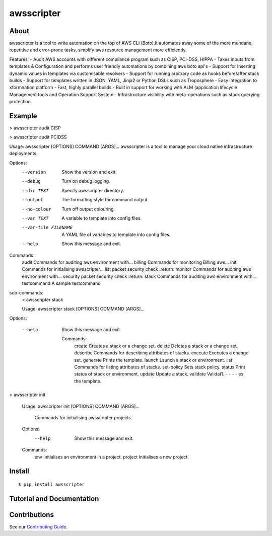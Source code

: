 ===========
awsscripter
===========

About
-----

awsscripter is a tool to write automation on the top of  AWS CLI (Boto).It automates away some of the more mundane, repetitive and error-prone tasks, simplify aws resource management more efficiently.

Features:
- Audit AWS accounts with different compliance program such as CISP, PCI-DSS, HIPPA
- Takes inputs from templates & Configuration and performs user friendly automations by combining aws boto api's
- Support for inserting dynamic values in templates via customisable resolvers
- Support for running arbitrary code as hooks before/after stack builds
- Support for templates written in JSON, YAML, Jinja2 or Python DSLs such as Troposphere
- Easy integration to xformnation platform
- Fast, highly parallel builds
- Built in support for working with ALM (application lifecycle Management tools and Operation Support System
- Infrastructure visibility with meta-operations such as stack querying protection

Example
-------
> awsscripter audit CISP

> awsscripter audit PCIDSS

Usage: awsscripter [OPTIONS] COMMAND [ARGS]...
awsscripter is a tool to manage your cloud native infrastructure deployments.

Options:
  --version             Show the version and exit.
  --debug               Turn on debug logging.
  --dir TEXT            Specify awsscripter directory.
  --output              The formatting style for command output.
  --no-colour           Turn off output colouring.
  --var TEXT            A variable to template into config files.
  --var-file FILENAME   A YAML file of variables to template into config files.
  --help                Show this message and exit.

Commands:
  audit        Commands for auditing aws environment with...
  billing      Commands for monitoring Billing aws...
  init         Commands for initialising awsscripter...
  list         packet security check :return:
  monitor      Commands for auditing aws environment with...
  security     packet security check :return:
  stack        Commands for auditing aws environment with...
  testcommand  A sample testcommand
sub-commands:
    > awsscripter stack

    Usage: awsscripter stack [OPTIONS] COMMAND [ARGS]...

Options:

  --help  Show this message and exit.

    Commands:
	create      Creates a stack or a change set.
	delete      Deletes a stack or a change set.
	describe    Commands for describing attributes of stacks.
	execute     Executes a change set.
	generate    Prints the template.
	launch      Launch a stack or environment.
	list        Commands for listing attributes of stacks.
	set-policy  Sets stack policy.
	status      Print status of stack or environment.
	update      Update a stack.
	validate    Validat1. - - - - es the template.

> awsscripter init

			Usage: awsscripter init [OPTIONS] COMMAND [ARGS]...

			  Commands for initialising awsscripter projects.

			Options:
			  --help  Show this message and exit.

			Commands:
			  env      Initialises an environment in a project.
			  project  Initialises a new project.

Install
-------

::

  $ pip install awsscripter

Tutorial and Documentation
--------------------------



Contributions
-------------

See our `Contributing Guide <CONTRIBUTING.rst>`_.
